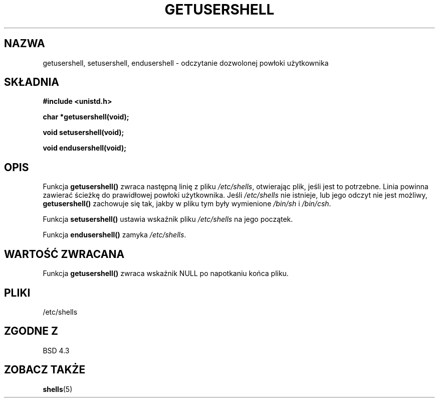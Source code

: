.\" Copyright 1993 David Metcalfe (david@prism.demon.co.uk)
.\"
.\" Permission is granted to make and distribute verbatim copies of this
.\" manual provided the copyright notice and this permission notice are
.\" preserved on all copies.
.\"
.\" Permission is granted to copy and distribute modified versions of this
.\" manual under the conditions for verbatim copying, provided that the
.\" entire resulting derived work is distributed under the terms of a
.\" permission notice identical to this one
.\" 
.\" Since the Linux kernel and libraries are constantly changing, this
.\" manual page may be incorrect or out-of-date.  The author(s) assume no
.\" responsibility for errors or omissions, or for damages resulting from
.\" the use of the information contained herein.  The author(s) may not
.\" have taken the same level of care in the production of this manual,
.\" which is licensed free of charge, as they might when working
.\" professionally.
.\" 
.\" Formatted or processed versions of this manual, if unaccompanied by
.\" the source, must acknowledge the copyright and authors of this work.
.\"
.\" References consulted:
.\"     Linux libc source code
.\"     Lewine's _POSIX Programmer's Guide_ (O'Reilly & Associates, 1991)
.\"     386BSD man pages
.\" Modified Sat Jul 24 19:17:53 1993 by Rik Faith (faith@cs.unc.edu)
.\"
.\" Tłumaczenie wersji man-pages 1.50 - czerwiec 2002 PTM
.\" Andrzej Krzysztofowicz <ankry@mif.pg.gda.pl>
.\"
.TH GETUSERSHELL 3 1993-07-04 "BSD" "Podręcznik programisty Linuksa"
.SH NAZWA
getusershell, setusershell, endusershell \- odczytanie dozwolonej powłoki
użytkownika
.SH SKŁADNIA
.nf
.B #include <unistd.h>
.sp
.B char *getusershell(void);
.sp
.B void setusershell(void);
.sp
.B void endusershell(void);
.fi
.SH OPIS
Funkcja \fBgetusershell()\fP zwraca następną linię z pliku \fI/etc/shells\fP,
otwierając plik, jeśli jest to potrzebne. Linia powinna zawierać ścieżkę do
prawidłowej powłoki użytkownika. Jeśli \fI/etc/shells\fP nie istnieje, lub
jego odczyt nie jest możliwy, \fBgetusershell()\fP zachowuje się tak, jakby
w pliku tym były wymienione \fI/bin/sh\fP i \fI/bin/csh\fP.
.PP
Funkcja \fBsetusershell()\fP ustawia wskaźnik pliku \fI/etc/shells\fP na
jego początek.
.PP
Funkcja \fBendusershell()\fP zamyka \fI/etc/shells\fP.
.SH "WARTOŚĆ ZWRACANA"
Funkcja \fBgetusershell()\fP zwraca wskaźnik NULL po napotkaniu końca pliku.
.SH PLIKI
.nf
/etc/shells
.fi
.SH "ZGODNE Z"
BSD 4.3
.SH "ZOBACZ TAKŻE"
.BR shells (5)
